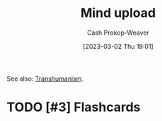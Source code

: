:PROPERTIES:
:ID:       4c189b5c-9f16-45ea-9c3d-093e96c4d33e
:ROAM_ALIASES: Neuroimaging
:LAST_MODIFIED: [2023-09-05 Tue 20:16]
:END:
#+title: Mind upload
#+hugo_custom_front_matter: :slug "4c189b5c-9f16-45ea-9c3d-093e96c4d33e"
#+author: Cash Prokop-Weaver
#+date: [2023-03-02 Thu 19:01]
#+filetags: :hastodo:concept:

See also: [[id:5f141520-dcbd-45e1-903b-9c2baa29cad5][Transhumanism]].
* TODO [#3] Expand :noexport:
* TODO [#3] Flashcards
